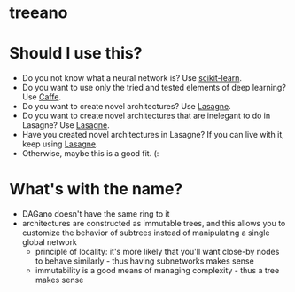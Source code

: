 * treeano
* Should I use this?
- Do you not know what a neural network is? Use [[http://scikit-learn.org/stable/][scikit-learn]].
- Do you want to use only the tried and tested elements of deep learning? Use [[http://caffe.berkeleyvision.org/][Caffe]].
- Do you want to create novel architectures? Use [[https://github.com/Lasagne/Lasagne][Lasagne]].
- Do you want to create novel architectures that are inelegant to do in Lasagne? Use [[https://github.com/Lasagne/Lasagne][Lasagne]].
- Have you created novel architectures in Lasagne? If you can live with it, keep using [[https://github.com/Lasagne/Lasagne][Lasagne]].
- Otherwise, maybe this is a good fit. (:
* What's with the name?
- DAGano doesn't have the same ring to it
- architectures are constructed as immutable trees, and this allows you to customize the behavior of subtrees instead of manipulating a single global network
  - principle of locality: it's more likely that you'll want close-by nodes to behave similarly - thus having subnetworks makes sense
  - immutability is a good means of managing complexity - thus a tree makes sense
